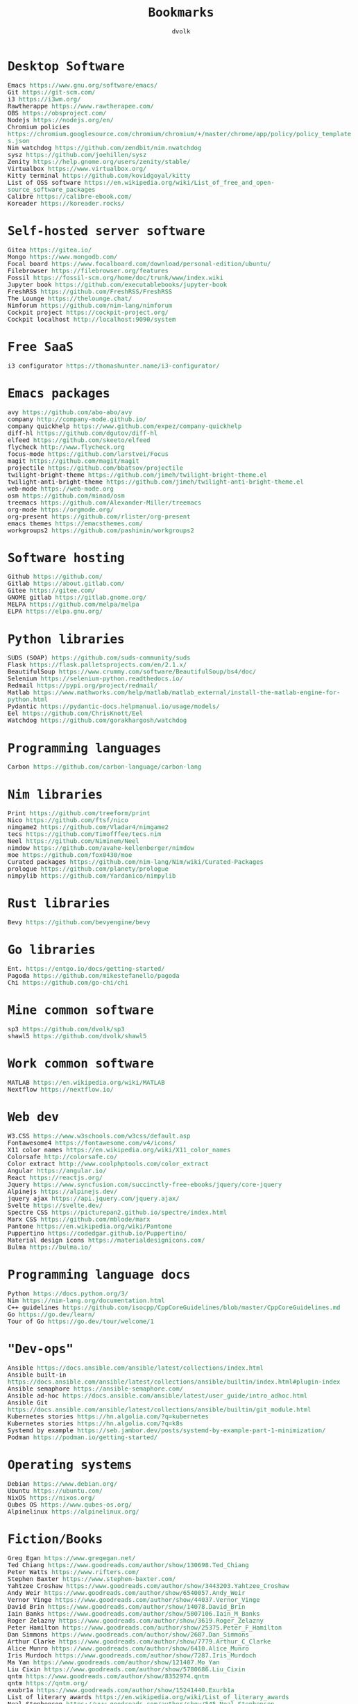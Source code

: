 #+TITLE: Bookmarks
#+AUTHOR: dvolk
#+HTML_HEAD: <style type="text/css">
#+HTML_HEAD:   a { text-decoration: none; color: seagreen; }
#+HTML_HEAD:   body { margin: auto; max-width: 800px; font-family: Jetbrains Mono Medium, monospace; padding-bottom: 50px; }
#+HTML_HEAD:   ul { padding: 0; margin: 0; list-style-type: none; }
#+HTML_HEAD: </style>
* Desktop Software
- Emacs https://www.gnu.org/software/emacs/
- Git https://git-scm.com/
- i3 https://i3wm.org/
- Rawtherappe https://www.rawtherapee.com/
- OBS https://obsproject.com/
- Nodejs https://nodejs.org/en/
- Chromium policies https://chromium.googlesource.com/chromium/chromium/+/master/chrome/app/policy/policy_templates.json
- Nim watchdog https://github.com/zendbit/nim.nwatchdog
- sysz https://github.com/joehillen/sysz
- Zenity https://help.gnome.org/users/zenity/stable/
- Virtualbox https://www.virtualbox.org/
- Kitty terminal https://github.com/kovidgoyal/kitty
- List of OSS software https://en.wikipedia.org/wiki/List_of_free_and_open-source_software_packages
- Calibre https://calibre-ebook.com/
- Koreader https://koreader.rocks/
* Self-hosted server software
- Gitea https://gitea.io/
- Mongo https://www.mongodb.com/
- Focal board https://www.focalboard.com/download/personal-edition/ubuntu/
- Filebrowser https://filebrowser.org/features
- Fossil https://fossil-scm.org/home/doc/trunk/www/index.wiki
- Jupyter book https://github.com/executablebooks/jupyter-book
- FreshRSS https://github.com/FreshRSS/FreshRSS
- The Lounge https://thelounge.chat/
- Nimforum https://github.com/nim-lang/nimforum
- Cockpit project https://cockpit-project.org/
- Cockpit localhost http://localhost:9090/system
* Free SaaS
- i3 configurator https://thomashunter.name/i3-configurator/
* Emacs packages
- avy https://github.com/abo-abo/avy
- company http://company-mode.github.io/
- company quickhelp https://www.github.com/expez/company-quickhelp
- diff-hl https://github.com/dgutov/diff-hl
- elfeed  https://github.com/skeeto/elfeed
- flycheck http://www.flycheck.org
- focus-mode https://github.com/larstvei/Focus
- magit https://github.com/magit/magit
- projectile https://github.com/bbatsov/projectile
- twilight-bright-theme https://github.com/jimeh/twilight-bright-theme.el
- twilight-anti-bright-theme https://github.com/jimeh/twilight-anti-bright-theme.el
- web-mode https://web-mode.org
- osm https://github.com/minad/osm
- treemacs https://github.com/Alexander-Miller/treemacs
- org-mode https://orgmode.org/
- org-present https://github.com/rlister/org-present
- emacs themes https://emacsthemes.com/
- workgroups2 https://github.com/pashinin/workgroups2
* Software hosting
- Github https://github.com/
- Gitlab https://about.gitlab.com/
- Gitee https://gitee.com/
- GNOME gitlab https://gitlab.gnome.org/
- MELPA https://github.com/melpa/melpa
- ELPA https://elpa.gnu.org/
* Python libraries
- SUDS (SOAP) https://github.com/suds-community/suds
- Flask https://flask.palletsprojects.com/en/2.1.x/
- BeautifulSoup https://www.crummy.com/software/BeautifulSoup/bs4/doc/
- Selenium https://selenium-python.readthedocs.io/
- Redmail https://pypi.org/project/redmail/
- Matlab https://www.mathworks.com/help/matlab/matlab_external/install-the-matlab-engine-for-python.html
- Pydantic https://pydantic-docs.helpmanual.io/usage/models/
- Eel https://github.com/ChrisKnott/Eel
- Watchdog https://github.com/gorakhargosh/watchdog
* Programming languages
- Carbon https://github.com/carbon-language/carbon-lang
* Nim libraries
- Print https://github.com/treeform/print
- Nico https://github.com/ftsf/nico
- nimgame2 https://github.com/Vladar4/nimgame2
- tecs https://github.com/Timofffee/tecs.nim
- Neel https://github.com/Niminem/Neel
- nimdow https://github.com/avahe-kellenberger/nimdow
- moe https://github.com/fox0430/moe
- Curated packages https://github.com/nim-lang/Nim/wiki/Curated-Packages
- prologue https://github.com/planety/prologue
- nimpylib https://github.com/Yardanico/nimpylib
* Rust libraries
- Bevy https://github.com/bevyengine/bevy
* Go libraries
- Ent. https://entgo.io/docs/getting-started/
- Pagoda https://github.com/mikestefanello/pagoda
- Chi https://github.com/go-chi/chi
* Mine common software
- sp3 https://github.com/dvolk/sp3
- shawl5 https://github.com/dvolk/shawl5
* Work common software
- MATLAB https://en.wikipedia.org/wiki/MATLAB
- Nextflow https://nextflow.io/
* Web dev
- W3.CSS https://www.w3schools.com/w3css/default.asp
- Fontawesome4 https://fontawesome.com/v4/icons/
- X11 color names https://en.wikipedia.org/wiki/X11_color_names
- Colorsafe http://colorsafe.co/
- Color extract http://www.coolphptools.com/color_extract
- Angular https://angular.io/
- React https://reactjs.org/
- Jquery https://www.syncfusion.com/succinctly-free-ebooks/jquery/core-jquery
- Alpinejs https://alpinejs.dev/
- jquery ajax https://api.jquery.com/jquery.ajax/
- Svelte https://svelte.dev/
- Spectre CSS https://picturepan2.github.io/spectre/index.html
- Marx CSS https://github.com/mblode/marx
- Pantone https://en.wikipedia.org/wiki/Pantone
- Puppertino https://codedgar.github.io/Puppertino/
- Material design icons https://materialdesignicons.com/
- Bulma https://bulma.io/
* Programming language docs
- Python https://docs.python.org/3/
- Nim https://nim-lang.org/documentation.html
- C++ guidelines https://github.com/isocpp/CppCoreGuidelines/blob/master/CppCoreGuidelines.md
- Go https://go.dev/learn/
- Tour of Go https://go.dev/tour/welcome/1
* "Dev-ops"
- Ansible https://docs.ansible.com/ansible/latest/collections/index.html
- Ansible built-in https://docs.ansible.com/ansible/latest/collections/ansible/builtin/index.html#plugin-index
- Ansible semaphore https://ansible-semaphore.com/
- Ansible ad-hoc https://docs.ansible.com/ansible/latest/user_guide/intro_adhoc.html
- Ansible Git https://docs.ansible.com/ansible/latest/collections/ansible/builtin/git_module.html
- Kubernetes stories https://hn.algolia.com/?q=kubernetes
- Kubernetes stories https://hn.algolia.com/?q=k8s
- Systemd by example https://seb.jambor.dev/posts/systemd-by-example-part-1-minimization/
- Podman https://podman.io/getting-started/
* Operating systems
- Debian https://www.debian.org/
- Ubuntu https://ubuntu.com/
- NixOS https://nixos.org/
- Qubes OS https://www.qubes-os.org/
- Alpinelinux https://alpinelinux.org/
* Fiction/Books
- Greg Egan https://www.gregegan.net/
- Ted Chiang https://www.goodreads.com/author/show/130698.Ted_Chiang
- Peter Watts https://www.rifters.com/
- Stephen Baxter https://www.stephen-baxter.com/
- Yahtzee Croshaw https://www.goodreads.com/author/show/3443203.Yahtzee_Croshaw
- Andy Weir https://www.goodreads.com/author/show/6540057.Andy_Weir
- Vernor Vinge https://www.goodreads.com/author/show/44037.Vernor_Vinge
- David Brin https://www.goodreads.com/author/show/14078.David_Brin
- Iain Banks https://www.goodreads.com/author/show/5807106.Iain_M_Banks
- Roger Zelazny https://www.goodreads.com/author/show/3619.Roger_Zelazny
- Peter Hamilton https://www.goodreads.com/author/show/25375.Peter_F_Hamilton
- Dan Simmons https://www.goodreads.com/author/show/2687.Dan_Simmons
- Arthur Clarke https://www.goodreads.com/author/show/7779.Arthur_C_Clarke
- Alice Munro https://www.goodreads.com/author/show/6410.Alice_Munro
- Iris Murdoch https://www.goodreads.com/author/show/7287.Iris_Murdoch
- Ma Yan https://www.goodreads.com/author/show/121407.Mo_Yan
- Liu Cixin https://www.goodreads.com/author/show/5780686.Liu_Cixin
- qntm https://www.goodreads.com/author/show/8352974.qntm
- qntm https://qntm.org/
- exubr1a https://www.goodreads.com/author/show/15241440.Exurb1a
- List of literary awards https://en.wikipedia.org/wiki/List_of_literary_awards
- Neal Stephenson https://www.goodreads.com/author/show/545.Neal_Stephenson
- Kazuo Ishiguro https://www.goodreads.com/author/show/4280.Kazuo_Ishiguro
- William Gibson https://www.goodreads.com/author/show/9226.William_Gibson
- Mingwei Song https://www.goodreads.com/author/show/14261954.Mingwei_Song
- Dennis Taylor https://www.goodreads.com/author/show/12130438.Dennis_E_Taylor
- Ken Liu https://www.goodreads.com/author/show/2917920.Ken_Liu
* Fiction magazines
- Clarkesworld https://clarkesworldmagazine.com/
- Lightspeed https://www.lightspeedmagazine.com/
* Guides
- Little OS book http://littleosbook.github.io/
- Linux ACL permissions https://tylersguides.com/guides/linux-acl-permissions-tutorial/
- XFCE custom actions https://docs.xfce.org/xfce/thunar/custom-actions
- Desktop entries https://wiki.archlinux.org/title/desktop_entries
* News
- BBC https://www.bbc.co.uk/
- ECNS http://www.ecns.cn/
- Pravda https://english.pravda.ru/
- Aljazeera https://www.aljazeera.com/
- LWN https://lwn.net/
- Container News https://container-news.com/
- Phoronix https://www.phoronix.com/
- Liliputing https://liliputing.com/
* User-submitted news sites
- Hacker News https://news.ycombinator.com/
- Metafilter https://www.metafilter.com/
- Planet Debian https://planet.debian.org/
- Lemmy https://lemmy.ml/
- Wikinews https://en.wikinews.org/wiki/Main_Page
- Planet Emacs https://planet.emacslife.com/
* Wasting time
- Wikipedia https://en.wikipedia.org/
- Stackoverflow https://stackoverflow.com/questions
- Worldbuilding stackoverflow https://worldbuilding.stackexchange.com/
- Wikihow https://www.wikihow.com/Main-Page
- Steam https://store.steampowered.com/
- No Tech Magazine https://www.notechmagazine.com/
- DatoRSS https://datorss.com/
- ISO 27001 https://www.iso.org/isoiec-27001-information-security.html
- Typelit https://www.typelit.io/
- Wiktionary https://en.wiktionary.org/wiki/Wiktionary:Main_Page
- GOG https://www.gog.com/
- Instructables https://www.instructables.com/Duck-Tape-Book-Binding-Cheepo-Delux/
- Wizard Zines https://questions.wizardzines.com/
- Random streetview https://randomstreetview.com/
- Geoguessr https://www.geoguessr.com/
- Brilliant https://brilliant.org/
- Hackaday https://hackaday.com/
* Hardware
- Lenovo https://www.lenovo.com/gb/en/
- Dell https://www.dell.com/en-uk
- Framework laptop https://frame.work/gb/en
- Ploopy https://ploopy.co/mouse/
- Pine64 https://www.pine64.org/pinephone/
* Hardware reviews
- GSMarena https://www.gsmarena.com/
- Notebookcheck https://www.notebookcheck.net/
* Games
- CataclysmDDA https://github.com/CleverRaven/Cataclysm-DDA
- OpenMW https://github.com/OpenMW/openmw
- Daggerfall Unity https://www.dfworkshop.net/
- Ashfall https://www.nexusmods.com/morrowind/mods/49057
- Zachtronics https://www.zachtronics.com/
- Tomorrow Corporation https://tomorrowcorporation.com/
- Shapez.io https://shapez.io/
- Mindustry https://mindustrygame.github.io/
- OS games clones https://osgameclones.com/
* Oxford life
- IKEA https://www.ikea.com/gb/en/
- Oxford council https://www.oxford.gov.uk/
- Amazon UK https://www.amazon.co.uk/
- Ebay UK https://www.ebay.co.uk/
- Currys https://www.currys.co.uk/
- Jobs.ac.uk https://www.jobs.ac.uk/
- Rightmove https://www.rightmove.co.uk/
- Scan https://www.scan.co.uk/
- Counties of England https://en.wikipedia.org/wiki/Counties_of_England
- Oxford mail https://www.oxfordmail.co.uk/
- Aliexpress https://www.aliexpress.com/
- Gearbest https://www.gearbest.com/
- Taobao https://world.taobao.com/
- Ebuyer https://www.ebuyer.com/
* Oxford travel
- Oxford Key https://www.oxfordkey.co.uk/smart-card/
- ST1 bus https://www.oxfordbus.co.uk/services/THTR/ST1
- X32 bus https://www.oxfordbus.co.uk/services/THTR/X32
- Oxford Openstreetmap https://www.openstreetmap.org/#map=13/51.7543/-1.2293
- Oxford Google Maps https://www.google.com/maps/@51.7538573,-1.2259815,13z
* Memes
- Killed by Google https://killedbygoogle.com/
- Embrace, extend, extinguish https://en.m.wikipedia.org/wiki/Embrace,_extend,_and_extinguish
* Convert file to HTML
Open in emacs and export with org-html-export-to-html
